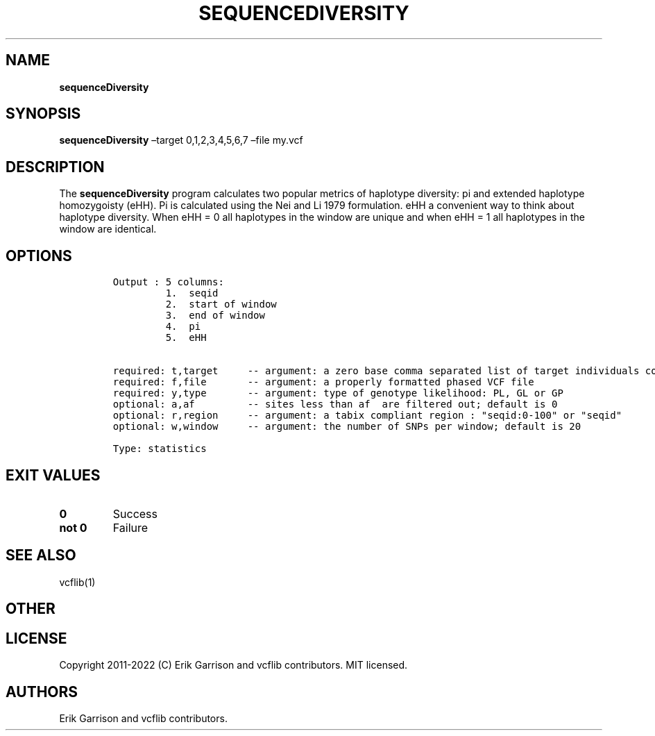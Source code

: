 .\" Automatically generated by Pandoc 2.14.0.3
.\"
.TH "SEQUENCEDIVERSITY" "1" "" "sequenceDiversity (vcflib)" "sequenceDiversity (VCF statistics)"
.hy
.SH NAME
.PP
\f[B]sequenceDiversity\f[R]
.SH SYNOPSIS
.PP
\f[B]sequenceDiversity\f[R] \[en]target 0,1,2,3,4,5,6,7 \[en]file my.vcf
.SH DESCRIPTION
.PP
The \f[B]sequenceDiversity\f[R] program calculates two popular metrics
of haplotype diversity: pi and extended haplotype homozygoisty (eHH).
Pi is calculated using the Nei and Li 1979 formulation.
eHH a convenient way to think about haplotype diversity.
When eHH = 0 all haplotypes in the window are unique and when eHH = 1
all haplotypes in the window are identical.
.SH OPTIONS
.IP
.nf
\f[C]

Output : 5 columns:
         1.  seqid
         2.  start of window
         3.  end of window  
         4.  pi             
         5.  eHH            


required: t,target     -- argument: a zero base comma separated list of target individuals corresponding to VCF columns        
required: f,file       -- argument: a properly formatted phased VCF file                                                       
required: y,type       -- argument: type of genotype likelihood: PL, GL or GP                                                  
optional: a,af         -- sites less than af  are filtered out; default is 0                                          
optional: r,region     -- argument: a tabix compliant region : \[dq]seqid:0-100\[dq] or \[dq]seqid\[dq]                                    
optional: w,window     -- argument: the number of SNPs per window; default is 20                                               

Type: statistics


\f[R]
.fi
.SH EXIT VALUES
.TP
\f[B]0\f[R]
Success
.TP
\f[B]not 0\f[R]
Failure
.SH SEE ALSO
.PP
vcflib(1)
.SH OTHER
.SH LICENSE
.PP
Copyright 2011-2022 (C) Erik Garrison and vcflib contributors.
MIT licensed.
.SH AUTHORS
Erik Garrison and vcflib contributors.
